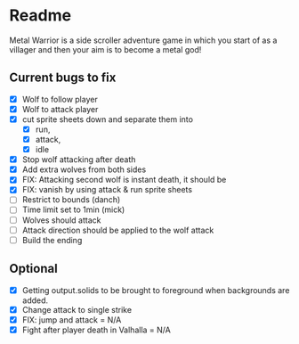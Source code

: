 * Readme
  :PROPERTIES:
  :CREATED:  [2023-06-22 Thu 20:38]
  :END:

Metal Warrior is a side scroller adventure game in which you start of as a villager and then your aim is to become a metal god!

** Current bugs to fix
   :PROPERTIES:
   :CREATED:  [2023-06-22 Thu 23:32]
   :END:

 - [X] Wolf to follow player
 - [X] Wolf to attack player
 - [X] cut sprite sheets down and separate them into
   - [X] run,
   - [X] attack,
   - [X] idle
 - [X] Stop wolf attacking after death
 - [X] Add extra wolves from both sides
 - [X] FIX: Attacking second wolf is instant death, it should be
 - [X] FIX: vanish by using attack & run sprite sheets
 - [ ] Restrict to bounds (danch)
 - [ ] Time limit set to 1min (mick)
 - [ ] Wolves should attack
 - [ ] Attack direction should be applied to the wolf attack
 - [ ] Build the ending

** Optional

- [X] Getting output.solids to be brought to foreground when backgrounds are added.
- [X] Change attack to single strike
- [X] FIX: jump and attack = N/A
- [X] Fight after player death in Valhalla = N/A
